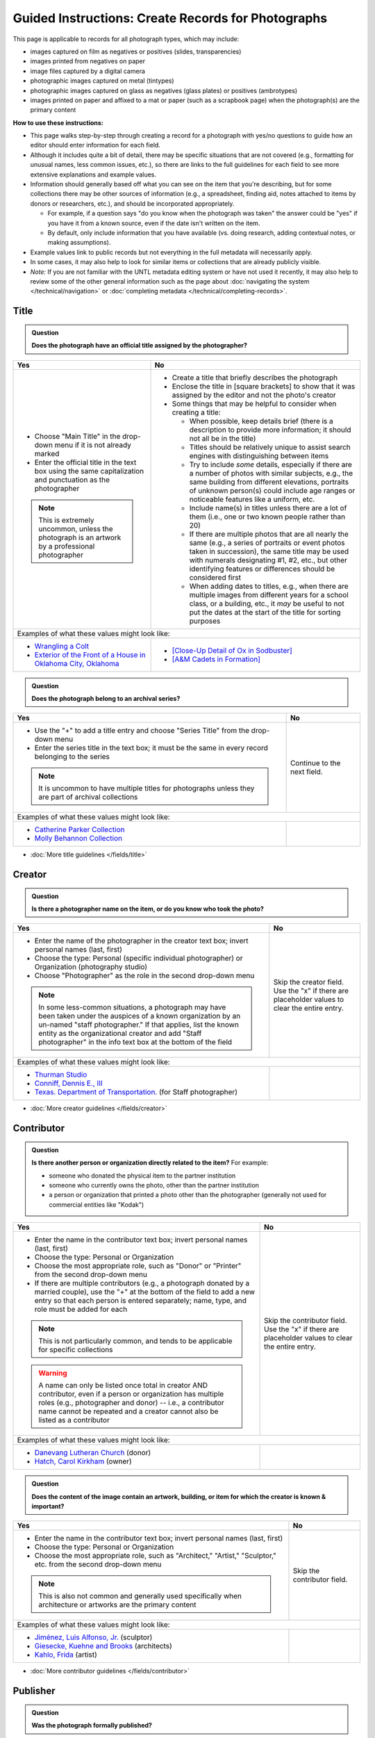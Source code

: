===================================================
Guided Instructions: Create Records for Photographs
===================================================

This page is applicable to records for all photograph types, which may include:

-   images captured on film as negatives or positives (slides, transparencies)
-   images printed from negatives on paper
-	image files captured by a digital camera
-   photographic images captured on metal (tintypes)
-   photographic images captured on glass as negatives (glass plates) or positives (ambrotypes)
-   images printed on paper and affixed to a mat or paper (such as a scrapbook page) when the photograph(s) are the primary content


**How to use these instructions:**

-   This page walks step-by-step through creating a record for a photograph with yes/no questions 
    to guide how an editor should enter information for each field.
-   Although it includes quite a bit of detail, there may be specific situations that are not covered 
    (e.g., formatting for unusual names, less common issues, etc.), so there are links to the full guidelines 
    for each field to see more extensive explanations and example values.
-   Information should generally based off what you can see on the item that you're describing, but for some collections there
    may be other sources of information (e.g., a spreadsheet, finding aid, notes attached to items by donors
    or researchers, etc.), and should be incorporated appropriately.
    
    -   For example, if a question says "do you know when the photograph was taken" the answer could be "yes" 
        if you have it from a known source, even if the date isn't written on the item.
    -   By default, only include information that you have available (vs. doing research, adding contextual 
        notes, or making assumptions).

-   Example values link to public records but not everything in the full metadata will necessarily apply.
-   In some cases, it may also help to look for similar items or collections that are already publicly visible.
-   *Note:* If you are not familiar with the UNTL metadata editing system or have not used it recently, it may
    also help to review some of the other general information such as the page about :doc:`navigating the system </technical/navigation>`
    or :doc:`completing metadata </technical/completing-records>`.


*****
Title
*****

.. admonition:: Question
   
   **Does the photograph have an official title assigned by the photographer?**


+---------------------------------------------------------------+---------------------------------------------------------------+
|Yes                                                            |No                                                             |
+===============================================================+===============================================================+
|-  Choose "Main Title" in the drop-down menu if it is not      |-  Create a title that briefly describes the photograph        |
|   already marked                                              |-  Enclose the title in [square brackets] to show that it      |
|-  Enter the official title in the text box using the same     |   was assigned by the editor and not the photo's creator      |
|   capitalization and punctuation as the photographer          |                                                               |
|                                                               |                                                               |
|                                                               |-  Some things that may be helpful to consider when            |
|                                                               |   creating a title:                                           |
|                                                               |                                                               |
|                                                               |   -   When possible, keep details brief (there is a           |
|                                                               |       description to provide more information; it should      |
|                                                               |       not all be in the title)                                |
|                                                               |   -   Titles should be relatively unique to assist search     |
|                                                               |       engines with distinguishing between items               |
|                                                               |   -   Try to include *some* details, especially if there      |
|                                                               |       are a number of photos with similar subjects, e.g.,     |
|                                                               |       the same building from different elevations,            |
|                                                               |       portraits of unknown person(s) could include age        |
|                                                               |       ranges or noticeable features like a uniform, etc.      |
|                                                               |   -   Include name(s) in titles unless there are a lot of     |
|                                                               |       them (i.e., one or two known people rather than 20)     |
|                                                               |   -   If there are multiple photos that are all nearly the    |
|                                                               |       same (e.g., a series of portraits or event photos       |
|                                                               |       taken in succession), the same title may be used        |
|                                                               |       with numerals designating #1, #2, etc., but other       |
|                                                               |       identifying features or differences should be           |
|                                                               |       considered first                                        |
|.. note::                                                      |   -   When adding dates to titles, e.g., when there are       |
|                                                               |       multiple images from different years for a school       |
|   This is extremely uncommon, unless the photograph is an     |       class, or a building, etc., it *may* be useful to       |
|   artwork by a professional photographer                      |       not put the dates at the start of the title for         |
|                                                               |       sorting purposes                                        |
+---------------------------------------------------------------+---------------------------------------------------------------+
|Examples of what these values might look like:                                                                                 |
+---------------------------------------------------------------+---------------------------------------------------------------+
|-  `Wrangling a Colt                                           |-  `[Close-Up Detail of Ox in Sodbuster]                       |
|   <https://texashistory.unt.edu/ark:/67531/metapth43603/>`_   |   <https://texashistory.unt.edu/ark:/67531/metapth536853/>`_  |
|                                                               |                                                               |
|-  `Exterior of the Front of a House in Oklahoma City, Oklahoma|-  `[A&M Cadets in Formation]                                  |
|   <https://gateway.okhistory.org/ark:/67531/metadc1119955/>`_ |   <https://texashistory.unt.edu/ark:/67531/metapth1338742/>`_ |
+---------------------------------------------------------------+---------------------------------------------------------------+


.. admonition:: Question
   
   **Does the photograph belong to an archival series?**


+---------------------------------------------------------------+-----------------------------------------------------------+
|Yes                                                            |No                                                         |
+===============================================================+===========================================================+
|-  Use the "+" to add a title entry and choose "Series         |Continue to the next field.                                |
|   Title" from the drop-down menu                              |                                                           |
|-  Enter the series title in the text box; it must be the      |                                                           |
|   same in every record belonging to the series                |                                                           |
|                                                               |                                                           |
|                                                               |                                                           |
|.. note::                                                      |                                                           |
|                                                               |                                                           |
|   It is uncommon to have multiple titles for photographs      |                                                           |
|   unless they are part of archival collections                |                                                           |
+---------------------------------------------------------------+-----------------------------------------------------------+
|Examples of what these values might look like:                                                                             |
+---------------------------------------------------------------+-----------------------------------------------------------+
|-  `Catherine Parker Collection                                |                                                           |
|   <https://texashistory.unt.edu/ark:/67531/metapth1177038/>`_ |                                                           |
|                                                               |                                                           |
|-  `Molly Behannon Collection                                  |                                                           |
|   <https://texashistory.unt.edu/ark:/67531/metadc1484116/>`_  |                                                           |
+---------------------------------------------------------------+-----------------------------------------------------------+

*   :doc:`More title guidelines </fields/title>`



*******
Creator
*******

.. admonition:: Question
   
   **Is there a photographer name on the item, or do you know who took the photo?**


+---------------------------------------------------------------+-----------------------------------------------------------+
|Yes                                                            |No                                                         |
+===============================================================+===========================================================+
|-  Enter the name of the photographer in the creator text      |Skip the creator field.  Use the "x" if there are          |
|   box; invert personal names (last, first)                    |placeholder values to clear the entire entry.              |
|-  Choose the type: Personal (specific individual              |                                                           |
|   photographer) or Organization (photography studio)          |                                                           |
|-  Choose "Photographer" as the role in the second drop-down   |                                                           |
|   menu                                                        |                                                           |
|                                                               |                                                           |
|                                                               |                                                           |
|.. note::                                                      |                                                           |
|                                                               |                                                           |
|   In some less-common situations, a photograph may have       |                                                           |
|   been taken under the auspices of a known organization       |                                                           |
|   by an un-named "staff photographer."  If that applies,      |                                                           |
|   list the known entity as the organizational creator         |                                                           |
|   and add "Staff photographer" in the info text box at the    |                                                           |
|   bottom of the field                                         |                                                           |
+---------------------------------------------------------------+-----------------------------------------------------------+
|Examples of what these values might look like:                                                                             |
+---------------------------------------------------------------+-----------------------------------------------------------+
|-  `Thurman Studio                                             |                                                           |
|   <https://texashistory.unt.edu/ark:/67531/metapth744244/>`_  |                                                           |
|                                                               |                                                           |
|-  `Conniff, Dennis E., III                                    |                                                           |
|   <https://texashistory.unt.edu/ark:/67531/metapth853332 />`_ |                                                           |
|                                                               |                                                           |
|-  `Texas. Department of Transportation.                       |                                                           |
|   <https://texashistory.unt.edu/ark:/67531/metapth129054/>`_  |                                                           |
|   (for Staff photographer)                                    |                                                           |
+---------------------------------------------------------------+-----------------------------------------------------------+

*   :doc:`More creator guidelines </fields/creator>`



***********
Contributor
***********

.. admonition:: Question
   
   **Is there another person or organization directly related to the item?**  For example:

   -    someone who donated the physical item to the partner institution
   -    someone who currently owns the photo, other than the partner institution
   -    a person or organization that printed a photo other than the photographer (generally
        not used for commercial entities like "Kodak")


+---------------------------------------------------------------+-----------------------------------------------------------+
|Yes                                                            |No                                                         |
+===============================================================+===========================================================+
|-  Enter the name in the contributor text box; invert          |Skip the contributor field.  Use the "x" if there are      |
|   personal names (last, first)                                |placeholder values to clear the entire entry.              |
|-  Choose the type: Personal or Organization                   |                                                           |
|-  Choose the most appropriate role, such as "Donor" or        |                                                           |
|   "Printer" from the second drop-down menu                    |                                                           |
|-  If there are multiple contributors (e.g., a photograph      |                                                           |
|   donated by a married couple), use the "+" at the bottom     |                                                           |
|   of the field to add a new entry so that each person is      |                                                           |
|   entered separately; name, type, and role must be added      |                                                           |
|   for each                                                    |                                                           |
|                                                               |                                                           |
|                                                               |                                                           |
|.. note::                                                      |                                                           |
|                                                               |                                                           |
|   This is not particularly common, and tends to be            |                                                           |
|   applicable for specific collections                         |                                                           |
|                                                               |                                                           |
|.. warning::                                                   |                                                           |
|                                                               |                                                           |
|   A name can only be listed once total in creator AND         |                                                           |
|   contributor, even if a person or organization has           |                                                           |
|   multiple roles (e.g., photographer and donor) -- i.e.,      |                                                           |
|   a contributor name cannot be repeated and a creator         |                                                           |
|   cannot also be listed as a contributor                      |                                                           |
+---------------------------------------------------------------+-----------------------------------------------------------+
|Examples of what these values might look like:                                                                             |
+---------------------------------------------------------------+-----------------------------------------------------------+
|-  `Danevang Lutheran Church                                   |                                                           |
|   <https://texashistory.unt.edu/ark:/67531/metapth222959/>`_  |                                                           |
|   (donor)                                                     |                                                           |
|                                                               |                                                           |
|-  `Hatch, Carol Kirkham                                       |                                                           |
|   <https://texashistory.unt.edu/ark:/67531/metapth1319397/>`_ |                                                           |
|   (owner)                                                     |                                                           |
+---------------------------------------------------------------+-----------------------------------------------------------+


.. admonition:: Question
   
   **Does the content of the image contain an artwork, building, or item for which the creator is known & important?**


+---------------------------------------------------------------+-----------------------------------------------------------+
|Yes                                                            |No                                                         |
+===============================================================+===========================================================+
|-  Enter the name in the contributor text box; invert          |Skip the contributor field.                                |
|   personal names (last, first)                                |                                                           |
|-  Choose the type: Personal or Organization                   |                                                           |
|-  Choose the most appropriate role, such as "Architect,"      |                                                           |
|   "Artist," "Sculptor," etc. from the second drop-down        |                                                           |
|   menu                                                        |                                                           |
|                                                               |                                                           |
|                                                               |                                                           |
|.. note::                                                      |                                                           |
|                                                               |                                                           |
|   This is also not common and generally used specifically     |                                                           |
|   when architecture or artworks are the primary content       |                                                           |
+---------------------------------------------------------------+-----------------------------------------------------------+
|Examples of what these values might look like:                                                                             |
+---------------------------------------------------------------+-----------------------------------------------------------+
|-  `Jiménez, Luis Alfonso, Jr.                                 |                                                           |
|   <https://texashistory.unt.edu/ark:/67531/metapth538013/>`_  |                                                           |
|   (sculptor)                                                  |                                                           |
|                                                               |                                                           |
|-  `Giesecke, Kuehne and Brooks                                |                                                           |
|   <https://texashistory.unt.edu/ark:/67531/metapth856747/>`_  |                                                           |
|   (architects)                                                |                                                           |
|                                                               |                                                           |
|-  `Kahlo, Frida                                               |                                                           |
|   <https://texashistory.unt.edu/ark:/67531/metapth304085/>`_  |                                                           |
|   (artist)                                                    |                                                           |
+---------------------------------------------------------------+-----------------------------------------------------------+


*   :doc:`More contributor guidelines </fields/contributor>`



*********
Publisher
*********

.. admonition:: Question
   
   **Was the photograph formally published?**


+---------------------------------------------------------------+-----------------------------------------------------------+
|Yes                                                            |No                                                         |
+===============================================================+===========================================================+
|-  Enter the name in the publisher text box; personal names    |Skip the publisher field.                                  |
|   are *not* inverted in this field                            |                                                           |
|-  Add the location, if known -- this may be a general         |                                                           |
|   place like "United States" or "Texas" rather than a city    |                                                           |
|                                                               |                                                           |
|                                                               |                                                           |
|.. note::                                                      |                                                           |
|                                                               |                                                           |
|   This field almost never applies to photographs, but may     |                                                           |
|   be relevant for advertising or promotional images           |                                                           |
|   released by government agencies, corporations, etc.         |                                                           |
+---------------------------------------------------------------+-----------------------------------------------------------+
|Examples of what these values might look like:                                                                             |
+---------------------------------------------------------------+-----------------------------------------------------------+
|-  `KXAS-TV (Television station : Fort Worth, Tex.)            |                                                           |
|   <https://texashistory.unt.edu/ark:/67531/metadc1794711/>`_  |                                                           |
|                                                               |                                                           |
|-  `Texas. Department of Agriculture.                          |                                                           |
|   <https://texashistory.unt.edu/ark:/67531/metapth90976/>`_   |                                                           |
+---------------------------------------------------------------+-----------------------------------------------------------+

*   :doc:`More publisher guidelines </fields/publisher>`


****
Date
****

.. admonition:: Question
   
   **Do you know when the photograph was taken?**



+---------------------------------------------------------------+-----------------------------------------------------------+
|Yes                                                            |No                                                         |
+===============================================================+===========================================================+
|-  Choose "Creation" as the type from the drop-down menu       | | Skip the date field.  Use the "x" if there are          |
|-  Enter the date using YYYY-DD-MM format for any part that    |   placeholder values to clear the entire entry.           |
|   is known (may be just a year or month)                      |                                                           |
|-  More complex dates that are common for photos:              |                                                           |
|                                                               |                                                           |
|   -   Approximate/circa dates: add a ~ at the end             |                                                           |
|   -   Tildes can also be used in an inclusive range for "ca.  |                                                           |
|       year-year": YYYY~/YYYY~                                 |                                                           |
|   -   A known *decade*: replace the last digit with "X"       |                                                           |
|   -   A photo taken during a known range, such as the         |                                                           |
|       dates of an event: use "one of a set" notation with     |                                                           |
|       periods for a range [YYYY-MM-DD..YYYY-MM-DD] (between   |                                                           |
|       first date and second date, inclusive)                  |                                                           |
|   -   A photo taken on one of several dates (e.g.,            |                                                           |
|       Christmastime either YYYY or YYYY): use "one of a       |                                                           |
|       set" notation with commas [YYYY-MM-DD,YYYY-MM-DD]       |                                                           |
|       (either first date or second date)                      |                                                           |
|   -   For born-digital photos, you *might* know the exact time|                                                           |
|       a photo was taken and you can add the timestamp:        |                                                           |
|       YYYY-MM-DDT00:00:00                                     |                                                           |
|                                                               |                                                           |
|                                                               |                                                           |
|.. note::                                                      |.. note::                                                  |
|                                                               |                                                           |
|   There is one special case: if the photo is a copy photo     |   This will automatically display publicly as "Creation   |
|   or reproduction, the creation date should be when that      |   Date: Unknown"                                          |
|   item was made, not the original (which will be reflected    |                                                           |
|   as content/coverage)                                        |                                                           |
|                                                               |                                                           |
|                                                               |                                                           |
|.. warning::                                                   |                                                           |
|                                                               |                                                           |
|   Dates must conform to the ISO Extended Date/Time Format     |                                                           |
|   (ETDF) standard; a warning will display on the right side of|                                                           |
|   the edit screen if a non-valid date is entered to alert     |                                                           |
|   the editor that there is a problem                          |                                                           |
+---------------------------------------------------------------+-----------------------------------------------------------+
|Examples of what these values might look like:                                                                             |
+---------------------------------------------------------------+-----------------------------------------------------------+
|-  `[1979-08-02..1979-08-05]                                   |                                                           |
|   <https://texashistory.unt.edu/ark:/67531/metapth300131/>`_  |                                                           |
|                                                               |                                                           |
|-  `1976-05                                                    |                                                           |
|   <https://texashistory.unt.edu/ark:/67531/metapth1138806/>`_ |                                                           |
|                                                               |                                                           |
|-  `2019-09-26T22:11:10                                        |                                                           |
|   <https://texashistory.unt.edu/ark:/67531/metapth1211919/>`_ |                                                           |
|                                                               |                                                           |
|-  `1955~                                                      |                                                           |
|   <https://texashistory.unt.edu/ark:/67531/metapth388344/>`_  |                                                           |
|                                                               |                                                           |
|-  `1940~/1948~                                                |                                                           |
|   <https://gateway.okhistory.org/ark:/67531/metadc1624911/>`_ |                                                           |
|                                                               |                                                           |
|-  `197X                                                       |                                                           |
|   <https://texashistory.unt.edu/ark:/67531/metapth279225/>`_  |                                                           |
+---------------------------------------------------------------+-----------------------------------------------------------+

*   :doc:`More date guidelines </fields/date>`



********
Language
********

.. admonition:: Question
   
   **Is there any language visible in the image or written on the photograph?**



+---------------------------------------------------------------+---------------------------------------------------------------+
|Yes                                                            |No                                                             |
+===============================================================+===============================================================+
|-  For any text visible in the image (e.g., signs) or          | | Choose "No Language" from the drop-down menu.               |
|   written on the back, choose the appropriate language        |                                                               |
|   from the drop-down menu                                     |                                                               |
|-  Add multiple entries if there is more than one language     |                                                               |
|                                                               |.. note::                                                      |
|                                                               |                                                               |
|                                                               |   Names are not considered "language" so if the only text     |
|                                                               |   is names -- e.g., identifying persons in the image or       |
|                                                               |   pictured signage with store names -- choose "No             |
|                                                               |   Language"                                                   |
+---------------------------------------------------------------+---------------------------------------------------------------+
|Examples of what these values might look like:                                                                                 |
+---------------------------------------------------------------+---------------------------------------------------------------+
|-  `English                                                    |-  `No Language                                                |
|   <https://texashistory.unt.edu/ark:/67531/metapth58010/>`_   |   <https://texashistory.unt.edu/ark:/67531/metapth10715/>`_   |
|                                                               |                                                               |
|-  `French                                                     |-  `No Language                                                |
|   <https://texashistory.unt.edu/ark:/67531/metapth1560372/>`_ |   <https://texashistory.unt.edu/ark:/67531/metapth556590/>`_  |
|                                                               |   (names only)                                                |
+---------------------------------------------------------------+---------------------------------------------------------------+

*   :doc:`More language guidelines </fields/language>`



***********
Description
***********

Content Description
===================
-   The content description is required; it is based on looking at the photo and describing what is visible in the image
-   Generally the description should not repeat information from other parts of the record (e.g., creator, creation date)
    and should provide more detail than the title
-   The description should focus on what is in the image rather than context or assumptions about what might be happening
-   There will generally be a placeholder entry labeled "content description" in the record

**Step 1.** Start with "Photograph of"

-   We do this to help orient users when they view a list of search results and to provide more context when metadata
    is harvested to other locations (like DPLA)
-   When applicable, this could be modified slightly, e.g., "Portrait of" / "Aerial photograph of" / etc.


**Step 2.** Describe anything of significance in the image, usually around 1-3 sentences, for example:

-   Are there people or animals in the image?

    -   Do you know names and/or identities (e.g., pictured from left to right)?
    -   What are the people or animals doing in the image?
    -   If it is a portrait (usually taken in a studio), how is the person posing and are they fully visible?

-   Are there buildings in the image?

    -   What kind of building is it (school building, store, house, etc.)?
    -   Is the name or address of the building known?
    -   Are there distinguishing features?

-   Was the photo taken inside or outside?  At a particular angle, looking up or down?

-   Is there anything taking up a large amount of space (e.g., left/right side of the image, foreground/background, etc.)?

    -   It is generally helpful to mainly describe anything that is the focus of the image, but most of the time there should also
        be at least a brief mention of anything else (e.g., something partially visible on one side of the photo, something
        in the background, etc.)
    -   What else is visible around the people, buildings, etc.?


**Step 3.** When relevant, it may also be helpful to include additional information on the item, such as a handwritten
note on the back

-   This information may also be appropriate in a display note, especially if the description is already long
-   It is not necessary to incorporate information in the description and repeat it as quoted text


.. note::

    Remember that *contextual* information generally belongs in a note, unless it is very brief, for example:
    
    -   additional information about how/when a photo was taken
    -   biographical information about a person in a photo
    -   details about locations in the image (e.g., when a house was built and its ownership history)
    -   other related historical information (e.g., about an event happening in the image)
    

+-----------------------------------------------------------------------------------------------------------------------+
|Examples of what these values might look like:                                                                         |
+-----------------------------------------------------------------------------------------------------------------------+
|-  `Photograph of a field <https://texashistory.unt.edu/ark:/67531/metapth1450617/>`_ of dark green vegetation with    |
|   brush and bushes, taken from a dirt trail or path that is partially visible at the bottom of the image. The field   |
|   is bordered by thick trees in the background and the sky is filled with light, fluffy clouds.                       |
|                                                                                                                       |
|                                                                                                                       |
|-  `Full-length wedding portrait <https://texashistory.unt.edu/ark:/67531/metapth1678444/>`_ of the Viertels, standing |
|   together in front of a painted background and looking toward the camera. Mr. Viertel (left) is wearing a            |
|   dark-colored suit with a ribbon on his right lapel, holding his wife's right hand in his; Mrs. Viertel (right) is   |
|   wearing an ornate wedding dress with a veil attached to a headdress.                                                |
|                                                                                                                       |
|                                                                                                                       |
|-  `Photograph of a Seventh Day Adventist church <https://texashistory.unt.edu/ark:/67531/metapth1542727/>`_ on the    |
|   north corner of 17th Street and Avenue M 1/2, looking east. The building has two vaulted gable ends set at a right  |
|   angle, with the entrance on the interior corner surrounded by a porch and topped by a square tower with a striped,  |
|   pointed roof. Homes are visible along the north side of Avenue M 1/2 in the background, and cars are parked along   |
|   the side of the road.                                                                                               |
|                                                                                                                       |
|                                                                                                                       |
|-  `Photograph of light-colored calf <https://texashistory.unt.edu/ark:/67531/metapth44071/>`_ standing in front of a  |
|   large black Angus dam in a grassy field.  In the background, other cattle are grazing and calves are resting on the |
|   ground.  Typed on the bottom margin is, "Commercial Angus Dam with Typical 1/2 Blood Beefalo Heifer (120 Day Old)." |
|                                                                                                                       |
|                                                                                                                       |
|-  `Photograph of watermelons <https://gateway.okhistory.org/ark:/67531/metadc1613420/>`_ growing on the ground in a   |
|   large open field of Minco silt loam (7m-A).  Near the center of the image, a man is driving a tractor attached to a |
|   flat-bed where another man is riding and two other men are walking next to and far ahead of the tractor.  Trees are |
|   visible in the far distance and scrubby plants are growing along the edge of the field in the lower-left corner of  |
|   the image.                                                                                                          |
|                                                                                                                       |
|                                                                                                                       |
|-  `Copy portrait <https://texashistory.unt.edu/ark:/67531/metapth35259/>`_ of Bess Scrivner Lewis seated with her     |
|   hands clasped in her lap, wearing a dark-colored, sleeveless dress that has decorative rings on the left side.      |
|                                                                                                                       |
|                                                                                                                       |
|-  `Photograph of a shirtless soldier <https://texashistory.unt.edu/ark:/67531/metapth690364/>`_ leaning against the   |
|   stair railing on the front porch of a military camp cabin, with a screen door partially visible at right.           |
|   Handwritten on back: "Blazewisky from L. I."                                                                        |
+-----------------------------------------------------------------------------------------------------------------------+

*   :ref:`More content description guidelines <description-cfill>`


Physical Description
===================
-   The physical description is not required, but is encouraged and is easy to include at least in part
-   There will generally be a placeholder entry labeled "physical description" in the record
-   Details in the placeholder should be checked for the individual photograph and changed (if different) or removed if they cannot be verified (e.g., if dimensions
    are unknown)
    
    -   Format is generally known from looking at the physical item, or from information documented about the image
    -   Photos that have a single front and back are prints; negatives on glass or film, and born-digital images will only have a single image
    -   Do not include format details if you do not have information available


**Step 1.**  List the number of photograph(s)

-   This is almost always 1 photograph
-   *Occasionally* there might be more than one photo, e.g., multiple photos printed on or affixed to a page, two daguerreotypes in a case, etc.


**Step 2.**  Add any known details about format and color after " : "

-   Is this image any format other than a photo printed on paper?  E.g.:

    -   negative (on film), positive (slide), glass photonegative (negative on glass)
    -   digital
    -   daguerreotype (printed on silver-plated copper), tintype (printed on metal)
    -   ambrotype (negative on glass in a dark case)

-   Is the image color (col.) or black-and-white (b&w)?


**Step 3.**  If known, add dimensions after " ; " in h x w using appropriate units

-   Is the image a "standard size"?  (See the :ref:`full list <description-comments>`.)

    -   for prints: 8 x 10 in. / 5 x 7 in. / 4 x 6 in.
    -   for negatives: 35 mm. (also applies to slides) / 4 x 5 in. / 6 x 6 cm. / 6 x 9 cm.
    -   cabinet cards: 17 x 12 cm. (this is 4.5 x 6.5 in.)
    -   cartes de visite: 11 x 7 cm. (this is 4 x 2.5 in.)
    -   if it is NOT a standard size, measure total dimensions rounding up to the next whole cm.
    -   for born-digital images: h x w px. (pixels)

-   Is the image in something (like a frame or folder), or affixed to something (like a page or mat)?  If yes:

    -   add a comma after initial dimensions and add additional details, such as:
    
        -   on sheet h x w cm.
        -   in frame h x w cm.
        -   in folder h x w cm., folded to h x w cm.
        -   on mat h x w cm.
        -   in case h x w cm., folded to h x w cm.



+-------------------------------------------------------------------------------------------------------------------------------+
|Examples of what these values might look like:                                                                                 |
+-------------------------------------------------------------------------------------------------------------------------------+
|-  `1 photograph : b&w ; 8 x 10 in. <https://texashistory.unt.edu/ark:/67531/metapth618805/>`_ (print, standard size)          |
|                                                                                                                               |
|-  `1 photograph : positive, col. ; 35 mm. <https://texashistory.unt.edu/ark:/67531/metapth1542712/>`_ (slide)                 |
|                                                                                                                               |
|-  `1 photograph : negative, b&w ; 35 mm. <https://texashistory.unt.edu/ark:/67531/metapth227592/>`_ (film negative)           |
|                                                                                                                               |
|-  `1 photograph : b&w <https://gateway.okhistory.org/ark:/67531/metadc1552387/>`_                                             |
|                                                                                                                               |
|-  `1 photograph : tintype, b&w ; 4 x 3 cm., in frame 10 x 6 cm. <https://texashistory.unt.edu/ark:/67531/metapth1754167/>`_   |
|                                                                                                                               |
|-  `1 photograph : col. ; 9 x 9 cm., on mat 26 x 31 cm. <https://texashistory.unt.edu/ark:/67531/metapth822658/>`_             |
|                                                                                                                               |
|-  `1 photograph : digital, col. <https://texashistory.unt.edu/ark:/67531/metapth1211918/>`_                                   |
+-------------------------------------------------------------------------------------------------------------------------------+

*   :ref:`More physical description guidelines <description-photos>`



*******
Subject
*******

-   At least two (2) subjects of any type are required for every metadata record
-   There may be suggested placeholder terms in the record; any terms that are not useful to find that *specific* photo should be changed or removed
-   The use of controlled vocabularies is not required (except UNTL-BS for photos in the Portal and Gateway), but *when available* they may be
    helpful in some circumstances outlined below

Keywords & Names
================

-   Keywords can be used for any term that would be helpful to someone searching for *this particular* photo
-   They should be lowercase and plural (unless they are proper names)
-   Do not duplicate information from other fields (e.g., creator, coverage place, resource type) or from other subject terms


+-----------------------------------------------------------------------------------------------------------------------+
|Examples of what these values might look like:                                                                         |
+-----------------------------------------------------------------------------------------------------------------------+
|-  `barbers' poles  <https://gateway.okhistory.org/ark:/67531/metadc960967/>`_                                         |
|                                                                                                                       |
|-  `Baxter Building <https://texashistory.unt.edu/ark:/67531/metapth473372/>`_                                         |
|                                                                                                                       |
|-  `lineworkers <https://texashistory.unt.edu/ark:/67531/metapth54850/>`_                                              |
|                                                                                                                       |
|-  `prickly pear cactus <https://texashistory.unt.edu/ark:/67531/metapth5545/>`_                                       |
+-----------------------------------------------------------------------------------------------------------------------+


*   :ref:`More keyword guidelines <subject-kwdformat>`



-   If a person or animal is *physically visible* in an image and you know their name, add a named person or named animal entry
-   When a person is related to the content (e.g., John Smith's house) but not visible, the name can be a keyword
-   Invert personal names (last, first); nicknames may be included in subjects (but not in creator/contributor)

+---------------------------------------------------------------+---------------------------------------------------------------+
|Examples of what these values might look like:                                                                                 |
+---------------------------------------------------------------+---------------------------------------------------------------+
|*Named Persons*                                                |*Named Animals*                                                |
|                                                               |                                                               |
|-  `Harris, Lowell Larkin (Red)                                |-  `Snafu                                                      |
|   <https://texashistory.unt.edu/ark:/67531/metapth1372214/>`_ |   <https://texashistory.unt.edu/ark:/67531/metapth437127/>`_  |
|                                                               |                                                               |
|-  `Gilreath, Tonia                                            |-  `Hard Luck Hank                                             |
|   <https://texashistory.unt.edu/ark:/67531/metapth1122306/>`_ |   <https://texashistory.unt.edu/ark:/67531/metapth45042/>`_   |
+---------------------------------------------------------------+---------------------------------------------------------------+


*   :ref:`More named subject guidelines <subject-animal>`


Other Common Subjects
=====================

.. admonition:: Question

    **Will this photograph be visible in The Portal to Texas History or the Gateway to Oklahoma History?**


+---------------------------------------------------------------+-----------------------------------------------------------+
|Yes                                                            |No                                                         |
+===============================================================+===========================================================+
|-  Add at least one term from the University of North Texas    |If this photo will *only* be available in the UNT Digital  |
|   Browse Subjects (UNTL-BS) by marking it in the drop-        |Library, do not include UNTL-BS terms.                     |
|   down menu                                                   |                                                           |
|-  When you click in the text field, a pop-up modal will       |                                                           |
|   open so that you can search all valid terms                 |                                                           |
|-  The full list is also available `here                       |                                                           |
|   <https://digital2.library.unt.edu/subjects/list/>`_         |                                                           |
|-  Generally do not include a "Place" subject unless no        |                                                           |
|   other terms apply (the location of the photo will go in     |                                                           |
|   coverage)                                                   |                                                           |
|-  Appropriate terms may be very specific or a general,        |                                                           |
|   top-level term, like "People"                               |                                                           |
|                                                               |                                                           |
|                                                               |                                                           |
|.. note::                                                      |                                                           |
|                                                               |                                                           |
|   Do not repeat terms to include different parts of the       |                                                           |
|   hierarchy, e.g., if `Business, Economics and Finance -      |                                                           |
|   Transportation - Railroads - Trains                         |                                                           |
|   <https://texashistory.unt.edu/ark:/67531/metapth436916/>`_  |                                                           |
|   is an appropriate term, do not also include "Business,      |                                                           |
|   Economics and Finance - Transportation - Railroads" or      |                                                           |
|   "Business, Economics and Finance - Transportation", etc.    |                                                           |
|                                                               |                                                           |
|                                                               |                                                           |
|.. note::                                                      |                                                           |
|                                                               |                                                           |
|   There is a term for "`Business, Economics and Finance -     |                                                           |
|   Service Industries - Photography                            |                                                           |
|   <https://gateway.okhistory.org/ark:/67531/metadc1082933/>`_"|                                                           |
|   but this ONLY applies when                                  |                                                           |
|   the content of the image is about photography (e.g., a      |                                                           |
|   person taking a photograph), not for all photos or photo    |                                                           |
|   collections loosely related to the photography industry     |                                                           |
+---------------------------------------------------------------+-----------------------------------------------------------+
|Examples of what these values might look like:                                                                             |
+---------------------------------------------------------------+-----------------------------------------------------------+
|-  `Landscape and Nature                                       |                                                           |
|   <https://texashistory.unt.edu/ark:/67531/metapth1450727/>`_ |                                                           |
|                                                               |                                                           |
|-  `Architecture - Buildings                                   |                                                           |
|   <https://texashistory.unt.edu/ark:/67531/metapth66167/>`_   |                                                           |
|                                                               |                                                           |
|-  `People - Ethnic Groups - African Americans                 |                                                           |
|   <https://texashistory.unt.edu/ark:/67531/metapth1222811/>`_ |                                                           |
|                                                               |                                                           |
|-  `Agriculture - Farming                                      |                                                           |
|   <https://texashistory.unt.edu/ark:/67531/metapth690932/>`_  |                                                           |
+---------------------------------------------------------------+-----------------------------------------------------------+


*   :ref:`More UNTL-BS guidelines <subject-untlbs>`


.. admonition:: Question

    **Is the content related to a famous person, event, or location?** or
    **Do you already have relevant LCSH terms available?**

+---------------------------------------------------------------+-----------------------------------------------------------+
|Yes                                                            |No                                                         |
+===============================================================+===========================================================+
|-  There may be appropriate, authorized Library of Congress    |Do not add LCSH terms.                                     |
|   Subject Headings (LCSH) that could be useful to find the    |                                                           |
|   photo                                                       |                                                           |
|-  Using LCSH terms *may* help users find some items across    |                                                           |
|   collections from multiple places since they are often       |                                                           |
|   used in libraries                                           |                                                           |
|-  If you want to find/verify that a term is valid, the        |                                                           |
|   terms are searchable at <https://id.loc.gov> -- make        |                                                           |
|   sure you limit results to "Subject Headings" or to          |                                                           |
|   "Name Authority" (for proper names)                         |                                                           |
+---------------------------------------------------------------+-----------------------------------------------------------+
|Examples of what these values might look like:                                                                             |
+---------------------------------------------------------------+-----------------------------------------------------------+
|-  `HemisFair (1968 : San Antonio, Tex.)                       |                                                           |
|   <https://texashistory.unt.edu/ark:/67531/metapth66174/>`_   |                                                           |
|                                                               |                                                           |
|-  `Wichita Mountains Wildlife Refuge (Okla.)                  |                                                           |
|   <https://gateway.okhistory.org/ark:/67531/metadc1773662/>`_ |                                                           |
|                                                               |                                                           |
|-  `Johnson, Lady Bird, 1912-2007                              |                                                           |
|   <https://texashistory.unt.edu/ark:/67531/metapth1275575/>`_ |                                                           |
|                                                               |                                                           |
|-  `World War, 1939-1945                                       |                                                           |
|   <https://texashistory.unt.edu/ark:/67531/metapth388338/>`_  |                                                           |
+---------------------------------------------------------------+-----------------------------------------------------------+


*   :ref:`More LCSH guidelines <subject-lcsh>`


.. admonition:: Question

    **Does a primary part of the content include buildings, sculpture, or artworks?** or
    **Is the photograph a particular kind of "view"?**

+---------------------------------------------------------------+-----------------------------------------------------------+
|Yes                                                            |No                                                         |
+===============================================================+===========================================================+
|-  It may be appropriate to include term(s) from the Getty     |Do not add AAT terms.                                      |
|   `Art and Architecture Thesaurus                             |                                                           |
|   <https://www.getty.edu/research/tools/vocabularies/aat/>`_  |                                                           |
|-  These terms are primarily used in the Digital Collections   |                                                           |
|   for broad categories that provide additional information    |                                                           |
|   (e.g., buildings that are "`commercial buildings            |                                                           |
|   <https://texashistory.unt.edu/ark:/67531/metapth1450624/>`_"|                                                           |
|   vs. "`residential structures                                |                                                           |
|   <https://texashistory.unt.edu/ark:/67531/metapth26397/>`_") |                                                           |
|                                                               |                                                           |
|                                                               |                                                           |
|.. note::                                                      |                                                           |
|                                                               |                                                           |
|   Only the preferred (linked) term is valid                   |                                                           |
+---------------------------------------------------------------+-----------------------------------------------------------+
|Examples of what these values might look like:                                                                             |
+---------------------------------------------------------------+-----------------------------------------------------------+
|-  `sculpture (visual works)                                   |                                                           |
|   <https://texashistory.unt.edu/ark:/67531/metadc2304026/>`_  |                                                           |
|                                                               |                                                           |
|-  `aerial views                                               |                                                           |
|   <https://texashistory.unt.edu/ark:/67531/metadc2310221/>`_  |                                                           |
|                                                               |                                                           |
|-  `interior views                                             |                                                           |
|   <https://texashistory.unt.edu/ark:/67531/metapth279174/>`_  |                                                           |
|                                                               |                                                           |
|-  `group portraits                                            |                                                           |
|   <https://texashistory.unt.edu/ark:/67531/metapth1519708/>`_ |                                                           |
|                                                               |                                                           |
|-  `public buildings (governmental buildings)                  |                                                           |
|   <https://texashistory.unt.edu/ark:/67531/metapth1450701/>`_ |                                                           |
|                                                               |                                                           |
|-  `mural paintings (visual works)                             |                                                           |
|   <https://texashistory.unt.edu/ark:/67531/metapth1450350/>`_ |                                                           |
+---------------------------------------------------------------+-----------------------------------------------------------+



.. admonition:: Question

    **Is the image a particular kind of photograph?**

+-----------------------------------------------------------------------+-----------------------------------------------------------------------+
|Yes                                                                    |No                                                                     |
+=======================================================================+=======================================================================+
|-  There is a Library of Congress Genre/Form Term (LCGFT)              | | Do not add LCGFT or TGM terms.                                      |
|   for "`Portraits                                                     |                                                                       |
|   <https://texashistory.unt.edu/ark:/67531/metapth1385649/>`_"        |                                                                       |
|   (when applicable)                                                   |                                                                       |
|-  For other "types" of photos -- either physical type                 |                                                                       |
|   (e.g., `Cabinet photographs                                         |                                                                       |
|   <https://texashistory.unt.edu/ark:/67531/metapth17/>`_)or           |                                                                       |
|   type of content (e.g., `Night photographs)                          |.. note::                                                              |
|   <https://texashistory.unt.edu/ark:/67531/metapth66185/>`_           |                                                                       |
|   -- there may be appropriate                                         |   Some groups choose to use TGM terms to describe the                 |
|   `Thesaurus of Graphic Materials (TGM)                               |   content of photos instead of relying on keywords; this              |
|   <https://id.loc.gov/vocabulary/graphicMaterials.html>`_             |   is not an issue so long as the terms are appropriate,               |
|   terms                                                               |   TGM terms do not duplicate other subjects, and UNTL-BS              |
|-  Reminder: only include terms that add information not elsewhere in  |   terms are also added (when required)                                |
|   the record (e.g., not "Photographs")                                |                                                                       |
|                                                                       |                                                                       |
|                                                                       |                                                                       |
|.. note::                                                              |                                                                       |
|                                                                       |                                                                       |
|   Both LCGFT and TGM also have searchable pop-up modals in            |                                                                       |
|   the edit system when those options are chosen in the                |                                                                       |
|   drop-down menu                                                      |                                                                       |
+-----------------------------------------------------------------------+-----------------------------------------------------------------------+
|Examples of what these values might look like:                                                                                                 |
+-----------------------------------------------------------------------+-----------------------------------------------------------------------+
|-  `Landscape photographs                                              |-  `Cities & towns                                                     |
|   <https://texashistory.unt.edu/ark:/67531/metapth1457981/>`_         |   <https://https://gateway.okhistory.org/ark:/67531/metadc1725014/>`_ |
|                                                                       |                                                                       |
|-  `Panoramic photographs                                              |                                                                       |
|   <https://texashistory.unt.edu/ark:/67531/metapth891082/>`_          |                                                                       |
+-----------------------------------------------------------------------+-----------------------------------------------------------------------+


Additional Subjects
===================

-   For certain collections, other kinds of controlled subjects may be used (Chenhall's Nomenclature, Homosaurus, Medical Subject Headings, etc.)
-   Note that you *should not* include terms that are inappropriate for the collections
    or material type, even though they may be available, for example:

    -   Library of Congress Medium of Performance Thesaurus: applies to recordings or musical literature (for images of instruments use keywords, AAT, etc.)
    -   Legislative Indexing Vocabulary/Legislative Subject Terms: applies to government documents and is used in specific collections


*   :doc:`More subject guidelines </fields/subject>`


********
Coverage
********


.. admonition:: Question
   
   **Do you know where the photograph was taken?**


+---------------------------------------------------------------+-----------------------------------------------------------+
|Yes                                                            |No                                                         |
+===============================================================+===========================================================+
|-  Choose "Place Name" from the drop-down menu                 |Do not include a coverage place.  Use the "x" if there is a|
|-  Add the name of the location using the hierarchical         |placeholder value to clear the entire entry.               |
|   formatting (this can be a specific city, like Chicago,      |                                                           |
|   or a more general location, like a country)                 |                                                           |
|-  Previously-used locations are in a searchable list that     |                                                           |
|   pops up when "Place Name" is chosen; most locations will    |                                                           |
|   already be on the list, but you can also use it to find     |                                                           |
|   similar locations if you need to add a new place name       |                                                           |
|-  Places cannot be bodies of water or military installations  |                                                           |
|   that are also "populated places" (see full guidelines for   |                                                           |
|   questions about specific locations and exceptions)          |                                                           |
|                                                               |                                                           |
|                                                               |                                                           |
|.. note::                                                      |                                                           |
|                                                               |                                                           |
|   A single photo can only have content from one location.     |                                                           |
|   If an image may have been taken in multiple possible        |                                                           |
|   locations, use a less specific place if there is a          |                                                           |
|   common denominator and add a display note with more         |                                                           |
|   details.                                                    |                                                           |
+---------------------------------------------------------------+-----------------------------------------------------------+
|Examples of what these values might look like:                                                                             |
+---------------------------------------------------------------+-----------------------------------------------------------+
|-  `United States - Texas - El Paso County - El Paso           |                                                           |
|   <https://texashistory.unt.edu/ark:/67531/metapth875780/>`_  |                                                           |
|                                                               |                                                           |
|-  `United States - Arizona - Yavapai County                   |                                                           |
|   <https://texashistory.unt.edu/ark:/67531/metapth860394/>`_  |                                                           |
|                                                               |                                                           |
|-  `Germany                                                    |                                                           |
|   <https://texashistory.unt.edu/ark:/67531/metapth436797/>`_  |                                                           |
|                                                               |                                                           |
|-  `United States - Washington D.C.                            |                                                           |
|   <https://texashistory.unt.edu/ark:/67531/metapth255234/>`_  |                                                           |
+---------------------------------------------------------------+-----------------------------------------------------------+



.. admonition:: Question
   
   **Do you know when the photograph was taken, or a rough time period?**


+---------------------------------------------------------------+-----------------------------------------------------------+
|Yes                                                            |No                                                         |
+===============================================================+===========================================================+
|-  Choose "Coverage Date" from the drop-down menu              |Do not include a coverage date.  Use the "x" if there is a |
|-  Add the date of the content for the image                   |placeholder value to clear the entire entry.               |
|-  The date will almost always be identical to the creation    |                                                           |
|   date (i.e., content is captured at the time the photo is    |                                                           |
|   taken) unless it is a copy photo (i.e., a photo or          |                                                           |
|   reproduction of another photograph, where the older         |                                                           |
|   image is the content of a later image)                      |                                                           |
|-  If the photograph will be in The Portal to Texas History,   |                                                           |
|   add an entry for "Time Period" and choose the               |                                                           |
|   corresponding option (generally "Into Modern Times" if      |                                                           |
|   taken after 1939 or "New South" if taken before 1939)       |                                                           |
|                                                               |                                                           |
|                                                               |                                                           |
|.. note::                                                      |                                                           |
|                                                               |                                                           |
|   An appropriate time period can be added even if the         |                                                           |
|   exact date is unknown; however, time period is *only*       |                                                           |
|   used for items that will display in the Portal              |                                                           |
+---------------------------------------------------------------+-----------------------------------------------------------+
|Examples of what these values might look like:                                                                             |
+---------------------------------------------------------------+-----------------------------------------------------------+
|-  `1961-05                                                    |                                                           |
|   <https://texashistory.unt.edu/ark:/67531/metapth769473/>`_  |                                                           |
|-  Into Modern Times, 1939-Present                             |                                                           |
+---------------------------------------------------------------+                                                           |
|                                                               |                                                           |
|-  `1920~                                                      |                                                           |
|   <https://texashistory.unt.edu/ark:/67531/metapth182585/>`_  |                                                           |
|-  New South, Populism, Progressivism, and the Great           |                                                           |
|   Depression, 1877-1939                                       |                                                           |
+---------------------------------------------------------------+                                                           |
|                                                               |                                                           |
|-  `200X                                                       |                                                           |
|   <https://texashistory.unt.edu/ark:/67531/metapth573523/>`_  |                                                           |
|-  Into Modern Times, 1939-Present                             |                                                           |
+---------------------------------------------------------------+-----------------------------------------------------------+



.. admonition:: Question
   
   **Do you know EXACTLY where the photograph was taken, e.g., an address or landmark?**


+---------------------------------------------------------------+-----------------------------------------------------------+
|Yes                                                            |No                                                         |
+===============================================================+===========================================================+
|-  Choose "Place Point" from the drop-down menu                |Do not include a coverage place point or box.              |
|-  Use the Google map interface to drop a pin marking the      |                                                           |
|   vantage point where the photo was taken (or the center      |                                                           |
|   of a building for interior images)                          |                                                           |
|-  IF the content encompasses a large area (usually applies    |                                                           |
|   to aerial photos), choose "Place Box" and use the           |                                                           |
|   Google map to draw a box that matches the area in the       |                                                           |
|   image                                                       |                                                           |
|                                                               |                                                           |
|                                                               |                                                           |
|.. note::                                                      |                                                           |
|                                                               |                                                           |
|   Coordinates are automatically entered by the system after a |                                                           |
|   point or box is marked on the map interface                 |                                                           |
+---------------------------------------------------------------+-----------------------------------------------------------+
|Examples of what these values might look like:                                                                             |
+---------------------------------------------------------------+-----------------------------------------------------------+
|-  `north=30.272512; east=-97.742635;                          |                                                           |
|   <https://texashistory.unt.edu/ark:/67531/metapth124027/>`_  |                                                           |
|                                                               |                                                           |
|-  `northlimit=32.759050; eastlimit=-96.804672;                |                                                           |
|   southlimit=32.753781; westlimit=-96.822396;                 |                                                           |
|   <https://texashistory.unt.edu/ark:/67531/metapth1411711/>`_ |                                                           |
+---------------------------------------------------------------+-----------------------------------------------------------+


*   :doc:`More coverage guidelines </fields/coverage>`




****
Note
****

.. admonition:: Question

   **Do you have additional information about the item that doesn't fit elsewhere and would he helpful for public users?**  For example:
   
   -    contextual information about the image content (such as biographical information about a person,
        previous ownership of a house or history of a store, etc.)
   -    unclear information or variations that cannot be clarified (such as multiple possible photographers without a 
        known creator, multiple possible locations, etc.)


+-------------------------------------------------------------------+-----------------------------------------------------------+
|Yes                                                                |No                                                         |
+===================================================================+===========================================================+
|-  Add relevant information to the text box                        |Do not include a note.                                     |
|-  It may be appropriate to add different kinds of                 |                                                           |
|   information in separate entries                                 |                                                           |
|-  Use the drop-down menu to mark the note entry                   |                                                           |
|   "Display" so that it will be publicly visible and               |                                                           |
|   searchable for users                                            |                                                           |
|                                                                   |                                                           |
|                                                                   |                                                           |
+-------------------------------------------------------------------+-----------------------------------------------------------+
|Examples of what these values might look like:                                                                                 |
+-------------------------------------------------------------------+-----------------------------------------------------------+
|-  `This photograph was taken for use in the 2007-2008             |                                                           |
|   <https://digital.library.unt.edu/ark:/67531/metadc1637817/>`_   |                                                           |
|   University of North Texas yearbook, Aerie. The picture was      |                                                           |
|   taken for the 92-93 spread about the Women's North Texas        |                                                           |
|   Volleyball team.                                                |                                                           |
|                                                                   |                                                           |
|-  `Additional historical context:                                 |                                                           |
|   <https://texashistory.unt.edu/ark:/67531/metapth10453/>`_       |                                                           |
|   The residential neighborhood north of Palestine’s central       |                                                           |
|   business district contains a large concentration of late        |                                                           |
|   19th and early 20th century dwellings. This property is         |                                                           |
|   among the best-preserved in the neighborhood and is             |                                                           |
|   significant because it represents a relatively intact           |                                                           |
|   example of a modified L-plan house, a popular building type     |                                                           |
|   from around the turn of the century. Alvin W. Standifer and     |                                                           |
|   his wife Ethel owned and occupied this house from as early      |                                                           |
|   as 1926 until at least 1941. Mr. Standifer was an engineer      |                                                           |
|   for the I an GN Railroad during the 1920s; he later worked      |                                                           |
|   for Missouri Pacific.                                           |                                                           |
|                                                                   |                                                           |
|-  `Date unknown. Likely 1950s.                                    |                                                           |
|   <https://texashistory.unt.edu/ark:/67531/metapth1626947/>`_     |                                                           |
+-------------------------------------------------------------------+-----------------------------------------------------------+


.. admonition:: Question
   
   **Do you have additional information about the item that would be important for administrators or curators?**  For example:
   
   -    notes about information discrepancies or research related to the item
   -    archival information about the photo's accession, preservation, physical location, etc.


+-----------------------------------------------------------+-----------------------------------------------------------+
|Yes                                                        |No                                                         |
+===========================================================+===========================================================+
|-  Add relevant information to the text box                |Do not include a note.                                     |
|-  It may be appropriate to add different kinds of         |                                                           |
|   information in separate entries                         |                                                           |
|-  Use the drop-down menu to mark the note entry           |                                                           |
|   "Non-Display" so that it will show up for administrators|                                                           |
|   with editing access but not be publicly visible         |                                                           |
+-----------------------------------------------------------+-----------------------------------------------------------+
|Examples of what these values might look like:                                                                         |
+-----------------------------------------------------------+-----------------------------------------------------------+
|-  Creator name based on info online, including            |                                                           |
|   photographer homepage [link]                            |                                                           |
|                                                           |                                                           |
|-  Two names were different in partner-entered metadata    |                                                           |
|   from the list on the back of the photo: [names].        |                                                           |
|                                                           |                                                           |
|-  The photos were taken off a disc left by the former head|                                                           |
|   of Archives. Label on disc read "Archives 2007 Treasures|                                                           |
|   Exhib Files."                                           |                                                           |
+-----------------------------------------------------------+-----------------------------------------------------------+

*   :doc:`More note guidelines </fields/note>`

******************
Lesser-Used Fields
******************
The rest of the available fields are either rarely used for photographs, or usually pre-populated during upload and 
rarely *changed.*  Use the links to get additional information and resources when needed.  Here is a brief explanation 
of how the fields are used (and why you likely won't edit them), along with a series of questions to help you determine 
if an exception might apply for a specific item:

-   :doc:`primary source </fields/primary-source>` - photographs are generally considered primary sources (and this is usually pre-marked)
-   :doc:`source </fields/source>` - source generally reflects a parent item if we separate a part (e.g., a map from a report)
-   :doc:`citation </fields/citation>` - this is mainly used to parse citation components for items published as serials (like journal articles)
-   :doc:`relation </fields/relation>` - relationships connect two or more items in the Digital Collections when they are related in specific ways
-   :doc:`collection </fields/collection>` and :doc:`institution </fields/institution>` - these fields are pre-set and should not be changed because
    they are used to provide editing access; you may lose permissions if you change these values
-   :doc:`rights </fields/rights>` - there is a general, systemwide rights statement in the public interface, so most rights information is only added
    when there is something explicitly noted for the item
-   :doc:`resource type </fields/resource-type>` - generally pre-set to "photograph"
-   :doc:`format </fields/format>` - generally pre-set to "image" (format matches resource type)
-   :doc:`identifier </fields/identifier>` - most photographs will be uploaded with the locally-assigned identifier already entered in the identifier 
    field (i.e., the identifier that the partner organization or owner uses to match the digital copy to the physical copy); photographs rarely have 
    additional identifiers
-   :doc:`degree </fields/degree>` - the degree field is only used for items created at UNT to document the originating college/department


Possible Exceptions
===================


+-----------------------------------------------------------+-----------------------------------------------------------+-------------------------------------------------------------------+
|                                                           |If YES:                                                    |Examples of what these values might look like:                     |
+===========================================================+===========================================================+===================================================================+
|.. admonition:: Question                                   |-  You may want to add a source value to reference the     |-  `Young Latino Artists, Mexic-Arte Museum, Austin, Texas, 2000   |
|                                                           |   event or source material                                |   <https://texashistory.unt.edu/ark:/67531/metapth852318/>`_      |
|   **Was the photograph taken at/part of an art exhibit?** |-  Choose the appropriate type of source from the drop-down|   (exhibition)                                                    |
+-----------------------------------------------------------+   menu (e.g., exhibition, conference, book, journal, etc.)|                                                                   |
|.. admonition:: Question                                   |-  The source text value does not have strict formatting   |-  `Church and Synagogue Library Association 39th Annual           |
|                                                           |   requirements, but should provide enough information for |   Conference, Greensboro, North Carolina, 2006                    |
|   **Was the photograph taken during a conference?**       |   another user to locate the original item (or any        |   <https://digital.library.unt.edu/ark:/67531/metadc1128971/>`_   |
+-----------------------------------------------------------+   information known)                                      |   (conference)                                                    |
|.. admonition:: Question                                   |                                                           |                                                                   |
|                                                           |                                                           |-  `Gibbs, Warmoth T.  President Matthew W. Dogan of Wiley College;|
|   **Was this photograph originally part of or published in|.. note::                                                  |   a Biography.  Marshall: Firmin-Greer, n.d.                      |
|   a larger item such as a book, report, newspaper, etc.** |                                                           |   <https://texashistory.unt.edu/ark:/67531/metapth17974/>`_ (book)|
|                                                           |   If the original source is an item that is also available|                                                                   |
|                                                           |   the Digital Collections, the relation field is likely   |                                                                   |
|                                                           |   more appropriate                                        |                                                                   |
+-----------------------------------------------------------+-----------------------------------------------------------+-------------------------------------------------------------------+
|.. admonition:: Question                                   |-  For some photographs, a "preferred citation" is included|-  `Ensemble Theatre records (MS 533), Woodson Research Center,    |
|                                                           |   in the citation field as a way to cite the archival     |   Fondren Library, Rice University                                |
|   **Is the photo part of a formal archival collection?**  |   collection, generally including the title and identifier|   <https://texashistory.unt.edu/ark:/67531/metapth1544975/>`_     |
|                                                           |   code used in a finding aid or similar documentation     |                                                                   |
|                                                           |                                                           |-  `Denton Chamber of Commerce Collection (AR0845), University     |
|                                                           |                                                           |   of North Texas Special Collections                              |
|                                                           |                                                           |   <https://texashistory.unt.edu/ark:/67531/metadc1996990/>`_      |
+-----------------------------------------------------------+-----------------------------------------------------------+-------------------------------------------------------------------+
|.. admonition:: Question                                   |-  Add a relation value listing the title and ARK of the   |-  `[Dallas Firefighter Class 59 #2], ark:/67531/metapth1339195    |
|                                                           |   other item                                              |   <https://texashistory.unt.edu/ark:/67531/metapth1339196/>`_     |
|   **Do you have multiple similar copies of the photograph |-  Relationships are reciprocal, so you will need to add   |   (negative, has format)                                          |
|   captured in the same or different mediums that are all  |   the alternate relation to the second item (with the     |-  `[Dallas Firefighter Class 59 #1], ark:/67531/metapth1339196    |
|   in the Digital Collections?**                           |   title and ARK of the first item)                        |   <https://texashistory.unt.edu/ark:/67531/metapth1339195/>`_     |
+-----------------------------------------------------------+-  Choose the appropriate type of relationship, e.g.:      |   (print, is format of)                                           |
|.. admonition:: Question                                   |                                                           +-------------------------------------------------------------------+
|                                                           |   -   a negative <<has format>> photo print               |                                                                   |
|   **Is there another digital item that references the     |   -   a photo print <<is format of>> negative             |-  `[Aerial Lift Rescue at a Sky Tram #2], DFFM_2015-03-005,       |
|   photograph in its content, such as a letter, article,   |   -   a photo print <<has version>> a second print made   |   ark:/67531/metapth803903                                        |
|   or other text?**                                        |       from the same negative (these may be identical, or  |   <https://texashistory.unt.edu/ark:/67531/metapth803879/>`_      |
|                                                           |       slightly edited, such as an enlargement)            |   (print #1)                                                      |
|                                                           |   -   the second print <<is version of>> the first print  |-  `[Aerial Lift Rescue at a Sky Tram #1], DFFM_2015-03-003,       |
|                                                           |   -   a photo <<is referenced by>> a text                 |   ark:/67531/metapth803879                                        |
|                                                           |   -   a text <<references>> a photograph                  |   <https://texashistory.unt.edu/ark:/67531/metapth803903/>`_      |
|                                                           |                                                           |   (print #2)                                                      |
|                                                           |                                                           +-------------------------------------------------------------------+
|                                                           |                                                           |                                                                   |
|                                                           |                                                           |-  `Cutting Horse Competition Photo Information: Roll  1991_D-110, |
|                                                           |                                                           |   ark:/67531/metapth244221                                        |
|                                                           |                                                           |   <https://texashistory.unt.edu/ark:/67531/metapth239355/>`_      |
|                                                           |                                                           |   (photo negative referenced by text)                             |
+-----------------------------------------------------------+-----------------------------------------------------------+-------------------------------------------------------------------+
|.. admonition:: Question                                   |-  Add any applicable parts:                               |-  *License:* `Attribution                                         |
|                                                           |                                                           |   <https://gateway.okhistory.org/ark:/67531/metadc1771681/>`_     |
|   **Did the photographer copyright or assign a Creative   |   -   *rights license*: choose "copyright" or the         |-  *Statement:* Please Credit: USDA--Soil Conservation             |
|   Commons (CC) license to the image?**                    |       appropriate CC license from the list                |   Service                                                         |
+-----------------------------------------------------------+   -   *rights holder*: add the name of the person or      +-------------------------------------------------------------------+
|.. admonition:: Question                                   |       organization that holds the copyright               |                                                                   |
|                                                           |   -   *rights statement*: quote any explicit statement    |-  *License:* `Copyright                                           |
|   **Is there a rights or usage statement on the photo?**  |       documenting copyright or usage instructions         |   <https://texashistory.unt.edu/ark:/67531/metapth1662412/>`_     |
|                                                           |                                                           |-  *Holder:* Denton Record-Chronicle                               |
+-----------------------------------------------------------+-----------------------------------------------------------+-------------------------------------------------------------------+
|.. admonition:: Question                                   |-  Change the resource type to "Postcard"                  |`Postcard                                                          |
|                                                           |                                                           |<https://texashistory.unt.edu/ark:/67531/metapth1731666/>`_        |
|   **Is the photo printed as a postcard?**                 |                                                           |                                                                   |
+-----------------------------------------------------------+-----------------------------------------------------------+-------------------------------------------------------------------+
|.. admonition:: Question                                   |-  Add an identifier entry for each additional number that |-  `Negative# 38                                                   |
|                                                           |   applies                                                 |   <https://texashistory.unt.edu/ark:/67531/metapth222615/>`_      |
|   **Is there another identifier associated with the       |-  Choose the appropriate label -- generally this would be |                                                                   |
|   photo that is not in the record, such as a negative or  |   "Accession or Local Control No." which is used for any  |-  `Okla-5376                                                      |
|   photo number on the photo or container?**               |   uncontrolled or standardized identifier                 |   <https://gateway.okhistory.org/ark:/67531/metadc1926566/>`_     |
+-----------------------------------------------------------+-----------------------------------------------------------+-------------------------------------------------------------------+



*********************
Completing the Record
*********************
-   Double-check the right side of the screen:

    -   Are there any field counts in red?  (These are *required* fields that have missing values.)
    -   Are there any warning messages?  (Check any fields that need review, resolve any issues for dates, subjects, etc.)

-   Clicking the "Publish" button will save any changes you have made to the record
-   Most of the time you should mark the record "visible" if all information has been entered, to make the record public
-   If you need to come back to a record later, you can leave the record hidden and publish changes to save the current version
